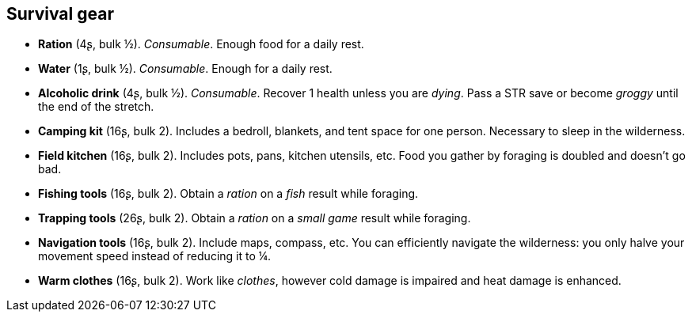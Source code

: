 == Survival gear

* *Ration* (4ʂ, bulk ½).
_Consumable_.
Enough food for a daily rest.


* *Water* (1ʂ, bulk ½).
_Consumable_.
Enough for a daily rest.


* *Alcoholic drink* (4ʂ, bulk ½).
_Consumable_.
Recover 1 health unless you are _dying_. Pass a STR save or become _groggy_ until the end of the stretch.


* *Camping kit* (16ʂ, bulk 2).
Includes a bedroll, blankets, and tent space for one person. Necessary to sleep in the wilderness.


* *Field kitchen* (16ʂ, bulk 2).
Includes pots, pans, kitchen utensils, etc. Food you gather by foraging is doubled and doesn't go bad.


* *Fishing tools* (16ʂ, bulk 2).
Obtain a _ration_ on a _fish_ result while foraging.


* *Trapping tools* (26ʂ, bulk 2).
Obtain a _ration_ on a _small game_ result while foraging.


* *Navigation tools* (16ʂ, bulk 2).
Include maps, compass, etc. You can efficiently navigate the wilderness: you only halve your movement speed instead of reducing it to ¼.


* *Warm clothes* (16ʂ, bulk 2).
Work like _clothes_, however cold damage is impaired and heat damage is enhanced.



